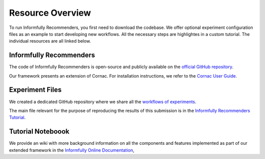 Resource Overview
=================

To run Informfully Recommenders, you first need to download the codebase.
We offer optional experiment configuration files as an example to start developing new workflows.
All the necessary steps are highlightes in a custom tutorial.
The individual resources are all linked below.

Informfully Recommenders
------------------------

The code of Informfully Recommenders is open-source and publicly available on the `official GitHub repository <https://github.com/Informfully/Recommenders>`_.

Our framework presents an extension of Cornac. For installation instructions, we refer to the `Cornac User Guide <https://cornac.readthedocs.io/en/v2.3.0/user/index.html>`_.

Experiment Files
-----------------

We created a dedicated GitHub repository where we share all the `workflows of experiments <https://github.com/Informfully/Experiments>`_.

The main file relevant for the purpose of reproducing the results of this submission is in the `Informfully Recommenders Tutorial <https://github.com/Informfully/Experiments/tree/main/experiments/tutorial>`_.

Tutorial Noteboook
------------------

We provide an wiki with more background information on all the components and features implemented as part of our extended framework in the `Informfully Online Documentation <https://informfully.readthedocs.io/en/latest/recommenders.html>`_,
